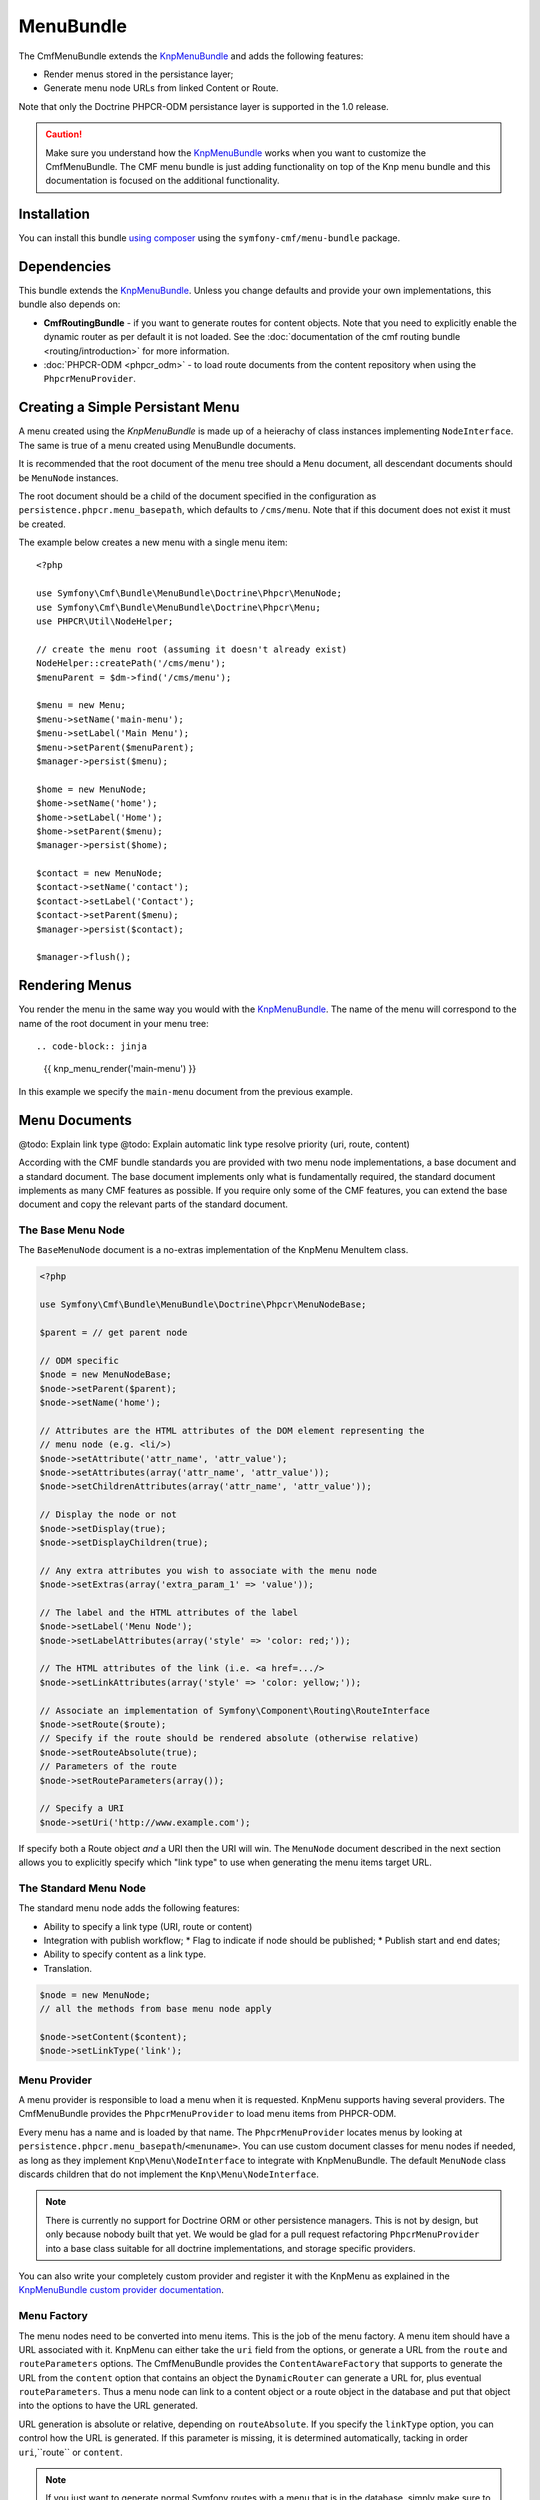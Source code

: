 ﻿.. index::
    single: Menu; Bundles
    single: MenuBundle

MenuBundle
==========

The CmfMenuBundle extends the `KnpMenuBundle`_ and adds the following
features:

* Render menus stored in the persistance layer;
* Generate menu node URLs from linked Content or Route.

Note that only the Doctrine PHPCR-ODM persistance layer is supported in the
1.0 release.

.. caution::

    Make sure you understand how the `KnpMenuBundle`_ works when you want to
    customize the CmfMenuBundle. The CMF menu bundle is just adding
    functionality on top of the Knp menu bundle and this documentation is
    focused on the additional functionality.

Installation
------------

You can install this bundle `using composer`_ using the
``symfony-cmf/menu-bundle`` package.

Dependencies
------------

This bundle extends the `KnpMenuBundle`_. Unless you change defaults and
provide your own implementations, this bundle also depends on:

* **CmfRoutingBundle** - if you want to generate routes for content objects.
  Note that you need to explicitly enable the dynamic router as per default it
  is not loaded. See the
  :doc:`documentation of the cmf routing bundle <routing/introduction>` for more information.
* :doc:`PHPCR-ODM <phpcr_odm>` - to load route documents from the content
  repository when using the ``PhpcrMenuProvider``.

Creating a Simple Persistant Menu
---------------------------------

A menu created using the *KnpMenuBundle* is made up of a heierachy of class
instances implementing ``NodeInterface``. The same is true of a menu created
using MenuBundle documents.

It is recommended that the root document of the menu tree should a ``Menu``
document, all descendant documents should be ``MenuNode`` instances.

The root document should be a child of the document specified in the configuration
as ``persistence.phpcr.menu_basepath``, which defaults to ``/cms/menu``. Note
that if this document does not exist it must be created.

The example below creates a new menu with a single menu item::

    <?php

    use Symfony\Cmf\Bundle\MenuBundle\Doctrine\Phpcr\MenuNode;
    use Symfony\Cmf\Bundle\MenuBundle\Doctrine\Phpcr\Menu;
    use PHPCR\Util\NodeHelper;

    // create the menu root (assuming it doesn't already exist)
    NodeHelper::createPath('/cms/menu');
    $menuParent = $dm->find('/cms/menu');

    $menu = new Menu;
    $menu->setName('main-menu');
    $menu->setLabel('Main Menu');
    $menu->setParent($menuParent);
    $manager->persist($menu);

    $home = new MenuNode;
    $home->setName('home');
    $home->setLabel('Home');
    $home->setParent($menu);
    $manager->persist($home);

    $contact = new MenuNode;
    $contact->setName('contact');
    $contact->setLabel('Contact');
    $contact->setParent($menu);
    $manager->persist($contact);

    $manager->flush();

Rendering Menus
---------------

You render the menu in the same way you would with the
`KnpMenuBundle`_. The name of the menu will correspond to the name of the root
document in your menu tree::

.. code-block:: jinja

    {{ knp_menu_render('main-menu') }}

In this example we specify the ``main-menu`` document from the previous
example.

Menu Documents
--------------

@todo: Explain link type
@todo: Explain automatic link type resolve priority (uri, route, content)

According with the CMF bundle standards you are provided with two menu node
implementations, a base document and a standard document. The base document
implements only what is fundamentally required, the standard document
implements as many CMF features as possible. If you require only some of the
CMF features, you can extend the base document and copy the relevant parts of
the standard document.

The Base Menu Node
~~~~~~~~~~~~~~~~~~

The ``BaseMenuNode`` document is a no-extras implementation of the KnpMenu MenuItem class.

.. code-block:: php

    <?php

    use Symfony\Cmf\Bundle\MenuBundle\Doctrine\Phpcr\MenuNodeBase;

    $parent = // get parent node

    // ODM specific
    $node = new MenuNodeBase;
    $node->setParent($parent);
    $node->setName('home');

    // Attributes are the HTML attributes of the DOM element representing the
    // menu node (e.g. <li/>)
    $node->setAttribute('attr_name', 'attr_value');
    $node->setAttributes(array('attr_name', 'attr_value'));
    $node->setChildrenAttributes(array('attr_name', 'attr_value'));

    // Display the node or not
    $node->setDisplay(true);
    $node->setDisplayChildren(true);

    // Any extra attributes you wish to associate with the menu node
    $node->setExtras(array('extra_param_1' => 'value'));

    // The label and the HTML attributes of the label
    $node->setLabel('Menu Node');
    $node->setLabelAttributes(array('style' => 'color: red;'));

    // The HTML attributes of the link (i.e. <a href=.../>
    $node->setLinkAttributes(array('style' => 'color: yellow;'));

    // Associate an implementation of Symfony\Component\Routing\RouteInterface
    $node->setRoute($route);
    // Specify if the route should be rendered absolute (otherwise relative)
    $node->setRouteAbsolute(true);
    // Parameters of the route
    $node->setRouteParameters(array());    

    // Specify a URI
    $node->setUri('http://www.example.com');

If specify both a Route object *and* a URI then the URI will win. The
``MenuNode`` document described in the next section allows you to explicitly
specify which "link type" to use when generating the menu items target URL.

The Standard Menu Node
~~~~~~~~~~~~~~~~~~~~~~

The standard menu node adds the following features:

* Ability to specify a link type (URI, route or content)
* Integration with publish workflow;
  * Flag to indicate if node should be published;
  * Publish start and end dates;
* Ability to specify content as a link type.
* Translation.


.. code-block:: php
    
    $node = new MenuNode;    
    // all the methods from base menu node apply

    $node->setContent($content);
    $node->setLinkType('link');

Menu Provider
~~~~~~~~~~~~~

A menu provider is responsible to load a menu when it is requested. KnpMenu
supports having several providers. The CmfMenuBundle provides the
``PhpcrMenuProvider`` to load menu items from PHPCR-ODM.

Every menu has a name and is loaded by that name. The ``PhpcrMenuProvider``
locates menus by looking at ``persistence.phpcr.menu_basepath``/``<menuname>``.
You can use custom document classes for menu nodes if needed, as long as they
implement ``Knp\Menu\NodeInterface`` to integrate with KnpMenuBundle. The
default ``MenuNode`` class discards children that do not implement the
``Knp\Menu\NodeInterface``.

.. note::

    There is currently no support for Doctrine ORM or other persistence
    managers. This is not by design, but only because nobody built that yet.
    We would be glad for a pull request refactoring ``PhpcrMenuProvider`` into
    a base class suitable for all doctrine implementations, and storage
    specific providers.

You can also write your completely custom provider and register it with the
KnpMenu as explained in the `KnpMenuBundle custom provider documentation`_.

Menu Factory
~~~~~~~~~~~~

The menu nodes need to be converted into menu items. This is the job of the
menu factory. A menu item should have a URL associated with it. KnpMenu can
either take the ``uri`` field from the options, or generate a URL from the
``route`` and ``routeParameters`` options. The CmfMenuBundle provides the
``ContentAwareFactory`` that supports to generate the URL from the ``content``
option that contains an object the ``DynamicRouter`` can generate a URL for, plus
eventual ``routeParameters``. Thus a menu node can link to a content object or
a route object in the database and put that object into the options to have the
URL generated.

URL generation is absolute or relative, depending on ``routeAbsolute``.
If you specify the ``linkType`` option, you can control how the URL is
generated. If this parameter is missing, it is determined automatically,
tacking in order ``uri``,``route`` or ``content``.

.. note::

    If you just want to generate normal Symfony routes with a menu that is in
    the database, simply make sure to never provide a ``content`` option and
    either provide the ``route`` and eventual ``routeParameters`` or the
    ``uri``.

Examples::

    <?php

    // get document manager
    $dm = ...;
    $rootNode = $dm->find(null, ...); // retrieve parent menu item

    // using referenceable content document
    $blogContent = $dm->find(null, '/my/cms/content/blog');

    $blogNode = new MenuNode();
    $blogNode->setName('blog');
    $blogNode->setParent($parent);
    $blogNode->setContent($blogDocument);
    $blogNode->setLabel('Blog');

    $dm->persist($blogNode);

    // using a route document
    $timelineRoute = $dm->find(null, '/my/cms/routes/timeline');

    $timelineNode = new MenuNode();
    $timelineNode->setContent($timelineRoute);
    // ...

    $dm->persist($timelineNode);

    // using a symfony route
    $sfRouteNode = new MenuNode();
    $sfRouteNode->setRoute('my_hard_coded_symfony_route');
    // ...

    $dm->persist($sfRouteNode);

    // using URL
    $urlNode = new MenuNode();
    $urlNode->setUri('http://www.example.com');
    // ...

    $dm->persist($urlNode);

    $dm->flush();

The default PHPCR-ODM mapping links content documents by a **weak** reference,
which means you are able to delete the referenced content.

Current Menu Item
-----------------

A menu item can be the current item. If it is the current item, this
information is passed to the twig template which by default adds the css class
``current`` and all menu items that are ancestors of that item get the class
``current_ancestor``. This will typically used in CSS to highlight menu
entries.

The decision about being current item happens by comparing the URI associated
with the menu item with the request URI. Additionally, the CMF menu bundle
supports voters that can look at the ``MenuItem`` and optionally the request.

There are two voter services configured but not enabled by default, another
voter that you can use to configure services and you can write your own voter
classes.

.. note::

    The CMF MenuBundle is based on Knp Menu 1.x. The 2.0 rewrite of Knp Menu
    will add current item voters in the core Knp library.  The CMF bundle
    voters are interface compatible and follow the same mechanism as Knp Menu
    to ease upgrading.

RequestContentIdentityVoter
~~~~~~~~~~~~~~~~~~~~~~~~~~~

This voter looks at the ``content`` field of the menu item extras and compares
it with the main content attribute of the request. The name for the main
content attribute in the request is configurable with the ``content_key``
option - if not set it defaults to the constant ``DynamicRouter::CONTENT_KEY``.

You can enable this voter by setting ``cmf_menu.voters.content_identity``
to ``~`` in your config.yml to use a custom ``content_key`` for the main
content attribute name, set it explicitly:

.. configuration-block::

    .. code-block:: yaml

        cmf_menu:
            voters:
                content_identity:
                    content_key: myKey

    .. code-block:: xml

        <container xmlns="http://symfony.com/schema/dic/services">
            <config xmlns="http://cmf.symfony.com/schema/dic/menu">
                <voter>
                    <content-identity>
                        <content-key>myKey</content-key>
                    </content-identity>
                </voter>
            </config>
        </container>

    .. code-block:: php

        $container->loadFromExtension('cmf_menu', array(
            'voters' => array(
                'content_identity' => array(
                    'content_key' => 'myKey',
                ),
            ),
        ));

UriPrefixVoter
~~~~~~~~~~~~~~

The uri prefix voter looks at the ``content`` field of the menu item extras and
checks if it contains an instance of the symfony Route class. If so, it
compares the route option ``currentUriPrefix`` with the request URI. This
allows you to make a whole sub-path of your site trigger the same menu item as
current, but you need to configure the prefix option on your route documents.

To enable the prefix voter, set the configuration key
``cmf_menu.voters.uri_prefix: ~``.

RequestParentContentIdentityVoter
~~~~~~~~~~~~~~~~~~~~~~~~~~~~~~~~~

This voter has the same logic of looking for a request attribute to get the
current content, but calls ``getParent`` on it. This parent is compared to the
``content`` of the menu item extras. That way, content that does not have its
own menu entry but a parent that does have a menu item can trigger the right
menu entry to be highlighted.

To use this voter you need to configure a custom service with the name of the
content in the request and your model class to avoid calling getParent on
objects that do not have that method.  You need to tag the service as
``cmf_menu.voter`` and also as ``cmf_request_aware`` because it
depends on the request. The service looks the same as for complete custom
voters (see below), except you do not need to write your own PHP code:

.. configuration-block::

    .. code-block:: yaml

        services:
            my_bundle.menu_voter.parent:
                class: Symfony\Cmf\Bundle\MenuBundle\Voter\RequestParentContentIdentityVoter
                arguments:
                    - contentDocument
                    - %my_bundle.my_model_class%
                tags:
                    - { name: "cmf_menu.voter" }
                    - { name: "cmf_request_aware" }

    .. code-block:: xml

        <service id="my_bundle.menu_voter.parent"
                 class="Symfony\Cmf\Bundle\MenuBundle\Voter\RequestParentContentIdentityVoter">
            <argument>contentDocument</argument>
            <argument>%my_bundle.my_model_class%</argument>
            <tag name="cmf_menu.voter"/>
            <tag name="cmf_request_aware"/>
        </service>

    .. code-block:: php

        $definition = new Definition(
            'Symfony\Cmf\Bundle\MenuBundle\Voter\RequestParentContentIdentityVoter',
            array('contentDocument', '%my_bundle.my_model_class%')
        ));
        $definition->addTag('cmf_menu.voter');
        $definition->addTag('cmf_request_aware');
        $container->setDefinition('my_bundle.menu_voter.parent', $definition);

Custom Voter
~~~~~~~~~~~~

Voters must implement the ``Symfony\Cmf\MenuBundle\Voter\VoterInterface``. To
make the menu bundle notice the voter, tag it with ``cmf_menu.voter``.
If the voter needs the request, add the tag ``cmf_request_aware`` to have a
listener calling ``setRequest`` on the voter before it votes for the first
time.

If you need to know the content the menu item points to, look in the
``content`` field of the menu item extras: ``$item->getExtra('content');``.
The ``ContentAwareFactory`` places the content referenced by the route there -
if it does reference a content. Your voter should handle the case where the
content is null.

For an example service definition see the section above for
``RequestParentIdentityVoter``.

A voter will look something like this::

    <?php
    namespace Acme\MenuBundle\Voter;

    use Symfony\Cmf\Bundle\MenuBundle\Voter\VoterInterface;
    use Knp\Menu\ItemInterface;

    class MyVoter implements VoterInterface
    {
        private $request;

        public function setRequest(Request $request)
        {
            $this->request = $request;
        }

        /**
         * {@inheritDoc}
         */
        public function matchItem(ItemInterface $item)
        {
            if (...) {
                // $item is the current menu item
                return true;
            }
            if (...) {
                // $item for sure is NOT the current menu item
                // even if other voters might match
                return false;
            }

            // we dont know if this is the current item
            return null;
        }
    }

Publish Workflow Interface
--------------------------

Menu nodes implement the write interfaces for publishable and publish time
period, see the :ref:`publish workflow documentation <bundle-core-publish-workflow>`
for more information.

.. _`KnpMenu`: https://github.com/knplabs/KnpMenu
.. _`KnpMenuBundle`: https://github.com/knplabs/KnpMenuBundle
.. _`KnpMenuBundle custom provider documentation`: https://github.com/KnpLabs/KnpMenuBundle/blob/master/Resources/doc/custom_provider.md

.. _`using composer`: http://getcomposer.org
